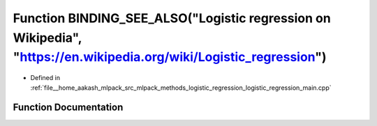 .. _exhale_function_logistic__regression__main_8cpp_1a45a2693215782ef4ba00927cd873a8e7:

Function BINDING_SEE_ALSO("Logistic regression on Wikipedia", "https://en.wikipedia.org/wiki/Logistic_regression")
==================================================================================================================

- Defined in :ref:`file__home_aakash_mlpack_src_mlpack_methods_logistic_regression_logistic_regression_main.cpp`


Function Documentation
----------------------


.. doxygenfunction:: BINDING_SEE_ALSO("Logistic regression on Wikipedia", "https://en.wikipedia.org/wiki/Logistic_regression")
